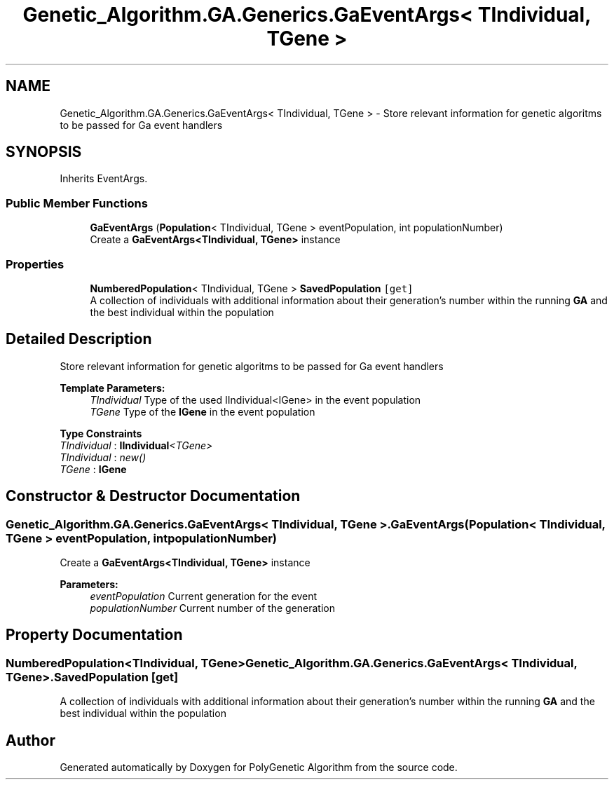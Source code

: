 .TH "Genetic_Algorithm.GA.Generics.GaEventArgs< TIndividual, TGene >" 3 "Sat Sep 16 2017" "Version 1.1.2" "PolyGenetic Algorithm" \" -*- nroff -*-
.ad l
.nh
.SH NAME
Genetic_Algorithm.GA.Generics.GaEventArgs< TIndividual, TGene > \- Store relevant information for genetic algoritms to be passed for Ga event handlers  

.SH SYNOPSIS
.br
.PP
.PP
Inherits EventArgs\&.
.SS "Public Member Functions"

.in +1c
.ti -1c
.RI "\fBGaEventArgs\fP (\fBPopulation\fP< TIndividual, TGene > eventPopulation, int populationNumber)"
.br
.RI "Create a \fBGaEventArgs<TIndividual, TGene>\fP instance "
.in -1c
.SS "Properties"

.in +1c
.ti -1c
.RI "\fBNumberedPopulation\fP< TIndividual, TGene > \fBSavedPopulation\fP\fC [get]\fP"
.br
.RI "A collection of individuals with additional information about their generation's number within the running \fBGA\fP and the best individual within the population "
.in -1c
.SH "Detailed Description"
.PP 
Store relevant information for genetic algoritms to be passed for Ga event handlers 


.PP
\fBTemplate Parameters:\fP
.RS 4
\fITIndividual\fP Type of the used IIndividual<IGene> in the event population
.br
\fITGene\fP Type of the \fBIGene\fP in the event population
.RE
.PP

.PP
\fBType Constraints\fP
.TP
\fITIndividual\fP : \fI\fBIIndividual\fP<TGene>\fP
.TP
\fITIndividual\fP : \fInew()\fP
.TP
\fITGene\fP : \fI\fBIGene\fP\fP
.SH "Constructor & Destructor Documentation"
.PP 
.SS "\fBGenetic_Algorithm\&.GA\&.Generics\&.GaEventArgs\fP< TIndividual, TGene >\&.\fBGaEventArgs\fP (\fBPopulation\fP< TIndividual, TGene > eventPopulation, int populationNumber)"

.PP
Create a \fBGaEventArgs<TIndividual, TGene>\fP instance 
.PP
\fBParameters:\fP
.RS 4
\fIeventPopulation\fP Current generation for the event
.br
\fIpopulationNumber\fP Current number of the generation
.RE
.PP

.SH "Property Documentation"
.PP 
.SS "\fBNumberedPopulation\fP<TIndividual, TGene> \fBGenetic_Algorithm\&.GA\&.Generics\&.GaEventArgs\fP< TIndividual, TGene >\&.SavedPopulation\fC [get]\fP"

.PP
A collection of individuals with additional information about their generation's number within the running \fBGA\fP and the best individual within the population 

.SH "Author"
.PP 
Generated automatically by Doxygen for PolyGenetic Algorithm from the source code\&.
